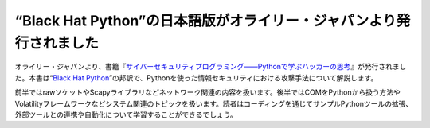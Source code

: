 .. article::
   :date: 2015/10/27 16:00

“Black Hat Python”の日本語版がオライリー・ジャパンより発行されました
==========================================================================


オライリー・ジャパンより、書籍『\ `サイバーセキュリティプログラミング――Pythonで学ぶハッカーの思考 <http://www.oreilly.co.jp/books/9784873117317/>`_\ 』が発行されました。本書は“\ `Black Hat Python <http://shop.oreilly.com/product/9781593275907.do>`_\ ”の邦訳で、Pythonを使った情報セキュリティにおける攻撃手法について解説します。

前半ではrawソケットやScapyライブラリなどネットワーク関連の内容を扱います。後半ではCOMをPythonから扱う方法やVolatilityフレームワークなどシステム関連のトピックを扱います。読者はコーディングを通じてサンプルPythonツールの拡張、外部ツールとの連携や自動化について学習することができるでしょう。
